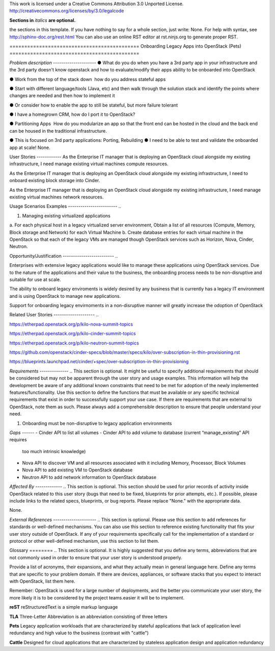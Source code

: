 ..

This work is licensed under a Creative Commons Attribution 3.0 Unported License.
http://creativecommons.org/licenses/by/3.0/legalcode

**Sections in** *italics* **are optional.**

..  This template should be in ReSTructured text. Please do not delete any of
the sections in this template.  If you have nothing to say for a whole section,
just write: None.  For help with syntax, see http://sphinx-doc.org/rest.html You
can also use an online RST editor at rst.ninjs.org to generate proper RST.

============================================ Onboarding Legacy Apps into
OpenStack (Pets) ============================================

*Problem description* --------------------- ● What do you do when you have a 3rd
party app in your infrastructure and the 3rd party  doesn't know openstack and
how to evaluate/modify their apps ability to be onboarded into OpenStack 

● Work from the top of the stack down ­ how do you address stateful apps ­  

● Start with different language/tools (Java, etc) and then walk through the
solution stack and identify the points where changes are needed and then how to
implement it 

● Or consider how to enable the app to still be stateful, but more failure
tolerant 

● I have a homegrown CRM, how do I port it to OpenStack? 

● Partitioning Apps ­ How do you modularize an app so that the front end can be
hosted in the cloud and the back end can be housed in the traditional
infrastructure. 

● This is focused on 3rd party applications: Porting, Rebuilding ● I need to be
able to test and validate the on­boarded app at scale!  None.

User Stories ------------ As the Enterprise IT manager that is deploying an
OpenStack cloud alongside my existing infrastructure, I need manage existing
virtual machines compute resources.

As the Enterprise IT manager that is deploying an OpenStack cloud alongside my
existing infrastructure, I need to onboard existing block storage into Cinder.

As the Enterprise IT manager that is deploying an OpenStack cloud alongside my
existing infrastructure, I need manage existing virtual machines network
resources.

Usage Scenarios Examples ------------------------ ..
 
1. Managing existing virtualized applications
 
a. For each physical host in a legacy virtualized server environment, Obtain a
list of all resources (Compute, Memory, Block storage and Network) for each
Virtual Machine b. Create database entries for each virtual machine in the
OpenStack so that each of the legacy VMs are managed though OpenStack services
such as Horizon, Nova, Cinder, Neutron. 

Opportunity/Justification ------------------------- ..

Enterprises with extensive legacy applications would like to manage these
applications using OpenStack services. Due to the nature of the applications and
their value to the business, the onboarding process needs to be non-disruptive
and suitable for use at scale. 

The ability to onboard legacy enviroments is widely desired by any business that
is currently has a legacy IT environment and is using OpenStack to manage new
applications. 

Support for onboarding legacy envirnoments in a non-disruptive manner will
greatly increase the odoption of OpenStack 

Related User Stories -------------------- ..

https://etherpad.openstack.org/p/kilo-nova-summit-topics

https://etherpad.openstack.org/p/kilo-cinder-summit-topics

https://etherpad.openstack.org/p/kilo-neutron-summit-topics

https://github.com/openstack/cinder-specs/blob/master/specs/kilo/over-subscription-in-thin-provisioning.rst

https://blueprints.launchpad.net/cinder/+spec/over-subscription-in-thin-provisioning

*Requirements* -------------- ..  This section is optional.  It might be useful
to specify additional requirements that should be considered but may not be
apparent through the user story and usage examples.  This information will help
the development be aware of any additional known constraints that need to be met
for adoption of the newly implemented features/functionality.  Use this section
to define the functions that must be available or any specific technical
requirements that exist in order to successfully support your use case. If there
are requirements that are external to OpenStack, note them as such. Please
always add a comprehensible description to ensure that people understand your
need.

1. Onboarding must be non-disruptive to legacy application environments


*Gaps* ------
- Cinder API to list all volumes 
- Cinder API to add volume to database (current “manage_existing” API requires
  too much intrinsic knowledge)
- Nova API to discover VM and all resources associated with it including Memory,
  Processor, Block Volumes
- Nova API to add existing VM to OpenStack database
- Neutron API to add network information to OpenStack database


*Affected By* ------------- ..  This section is optional.  This section should
be used for prior records of activity inside OpenStack related to this user
story (bugs that need to be fixed, blueprints for prior attempts, etc.).  If
possible, please include links to the related specs, blueprints, or bug reports.
Please replace "None." with the appropriate data.

None.

*External References* --------------------- ..  This section is optional.
Please use this section to add references for standards or well-defined
mechanisms.  You can also use this section to reference existing functionality
that fits your user story outside of OpenStack.  If any of your requirements
specifically call for the implementation of a standard or protocol or other
well-defined mechanism, use this section to list them.

Glossary ======== ..  This section is optional.  It is highly suggested that you
define any terms, abbreviations that are not   commonly used in order to ensure
that your user story is understood properly.

Provide a list of acronyms, their expansions, and what they actually mean in
general language here. Define any terms that are specific to your problem
domain. If there are devices, appliances, or software stacks that you expect to
interact with OpenStack, list them here.

Remember: OpenStack is used for a large number of deployments, and the better
you communicate your user story, the more likely it is to be considered by the
project teams.easier it will be to implement.

**reST** reStructuredText is a simple markup language

**TLA** Three-Letter Abbreviation is an abbreviation consisting of three letters

**Pets** Legacy application workloads that are characterized by stateful
applications that lack of application level redundancy and high value to the
business (contrast with "cattle")
  
**Cattle** Designed for cloud applications that are characterized by stateless
application design and application redundancy
